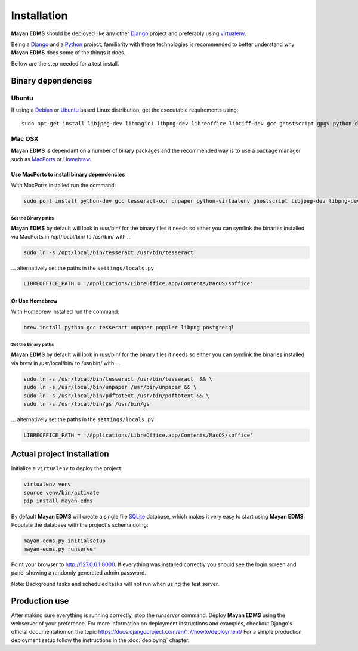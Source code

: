 ============
Installation
============

**Mayan EDMS** should be deployed like any other Django_ project and
preferably using virtualenv_.

Being a Django_ and a Python_ project, familiarity with these technologies is
recommended to better understand why **Mayan EDMS** does some of the things it
does.

Bellow are the step needed for a test install.

Binary dependencies
===================

Ubuntu
------

If using a Debian_ or Ubuntu_ based Linux distribution, get the executable requirements using::

    sudo apt-get install libjpeg-dev libmagic1 libpng-dev libreoffice libtiff-dev gcc ghostscript gpgv python-dev python-virtualenv tesseract-ocr unpaper poppler-utils -y


Mac OSX
-------

**Mayan EDMS** is dependant on a number of binary packages and the recommended
way is to use a package manager such as `MacPorts <https://www.macports.org/>`_
or `Homebrew <http://brew.sh/>`_.


Use MacPorts to install binary dependencies
~~~~~~~~~~~~~~~~~~~~~~~~~~~~~~~~~~~~~~~~~~~

With MacPorts installed run the command:

.. code-block:: bash

    sudo port install python-dev gcc tesseract-ocr unpaper python-virtualenv ghostscript libjpeg-dev libpng-dev poppler-utils

Set the Binary paths
********************

**Mayan EDMS** by default will look in /usr/bin/ for the binary files it needs
so either you can symlink the binaries installed via MacPorts in /opt/local/bin/
to /usr/bin/ with ...

.. code-block:: bash

    sudo ln -s /opt/local/bin/tesseract /usr/bin/tesseract

... alternatively set the paths in the ``settings/locals.py``

.. code-block:: python

    LIBREOFFICE_PATH = '/Applications/LibreOffice.app/Contents/MacOS/soffice'

Or Use Homebrew
~~~~~~~~~~~~~~~

With Homebrew installed run the command:

.. code-block:: bash

    brew install python gcc tesseract unpaper poppler libpng postgresql

Set the Binary paths
********************

**Mayan EDMS** by default will look in /usr/bin/ for the binary files it needs
so either you can symlink the binaries installed via brew in /usr/local/bin/
to /usr/bin/ with ...

.. code-block:: bash

    sudo ln -s /usr/local/bin/tesseract /usr/bin/tesseract  && \
    sudo ln -s /usr/local/bin/unpaper /usr/bin/unpaper && \
    sudo ln -s /usr/local/bin/pdftotext /usr/bin/pdftotext && \
    sudo ln -s /usr/local/bin/gs /usr/bin/gs

... alternatively set the paths in the ``settings/locals.py``

.. code-block:: python

    LIBREOFFICE_PATH = '/Applications/LibreOffice.app/Contents/MacOS/soffice'

Actual project installation
===========================

Initialize a ``virtualenv`` to deploy the project:

.. code-block:: bash

    virtualenv venv
    source venv/bin/activate
    pip install mayan-edms

By default **Mayan EDMS** will create a single file SQLite_ database, which makes
it very easy to start using **Mayan EDMS**. Populate the database with the
project's schema doing:

.. code-block:: bash

    mayan-edms.py initialsetup
    mayan-edms.py runserver

Point your browser to http://127.0.0.1:8000. If everything was installed
correctly you should see the login screen and panel showing a randomly generated
admin password.

Note: Background tasks and scheduled tasks will not run when using the test server.


Production use
==============

After making sure everything is running correctly, stop the `runserver` command.
Deploy **Mayan EDMS** using the webserver of your preference. For more information
on deployment instructions and examples, checkout Django's official documentation
on the topic https://docs.djangoproject.com/en/1.7/howto/deployment/
For a simple production deployment setup follow the instructions in the
:doc:`deploying` chapter.


.. _Debian: http://www.debian.org/
.. _Django: http://www.djangoproject.com/
.. _Download: https://github.com/mayan-edms/mayan-edms/archives/master
.. _Python: http://www.python.org/
.. _SQLite: https://www.sqlite.org/
.. _Ubuntu: http://www.ubuntu.com/
.. _virtualenv: http://www.virtualenv.org/en/latest/index.html
